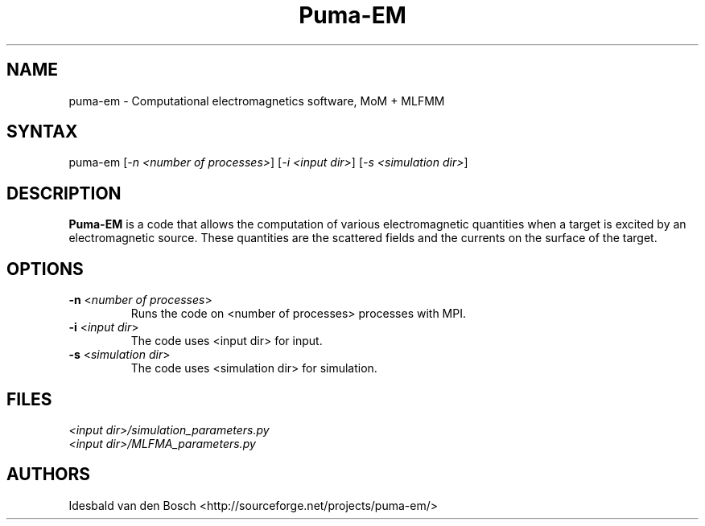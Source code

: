 .TH "Puma-EM" "1" "0.6.1" "Idesbald van den Bosch" ""
.SH "NAME"
.LP 
puma\-em \- Computational electromagnetics software, MoM + MLFMM
.SH "SYNTAX"
.LP 
puma-em [\fI\-n <number of processes>\fP] [\fI\-i <input dir>\fP] [\fI\-s <simulation dir>\fP]
.SH "DESCRIPTION"
.LP 
\fBPuma\-EM\fP is a code that allows the computation of various electromagnetic quantities when a target is
excited by an electromagnetic source. These quantities are the scattered fields and the currents on the
surface of the target.
.SH "OPTIONS"
.LP 
.TP 
\fB\-n \fR <\fInumber of processes\fP>
Runs the code on <number of processes> processes with MPI\fP.
.TP 
\fB\-i \fR <\fIinput dir\fP>
The code uses <input dir> for input\fP.
.TP 
\fB\-s \fR <\fIsimulation dir\fP>
The code uses <simulation dir> for simulation\fP.
.SH "FILES"
.LP 
\fI<input dir>/simulation_parameters.py\fP 
.br 
\fI<input dir>/MLFMA_parameters.py\fP 
.SH "AUTHORS"
.LP 
Idesbald van den Bosch <http://sourceforge.net/projects/puma\-em/>
